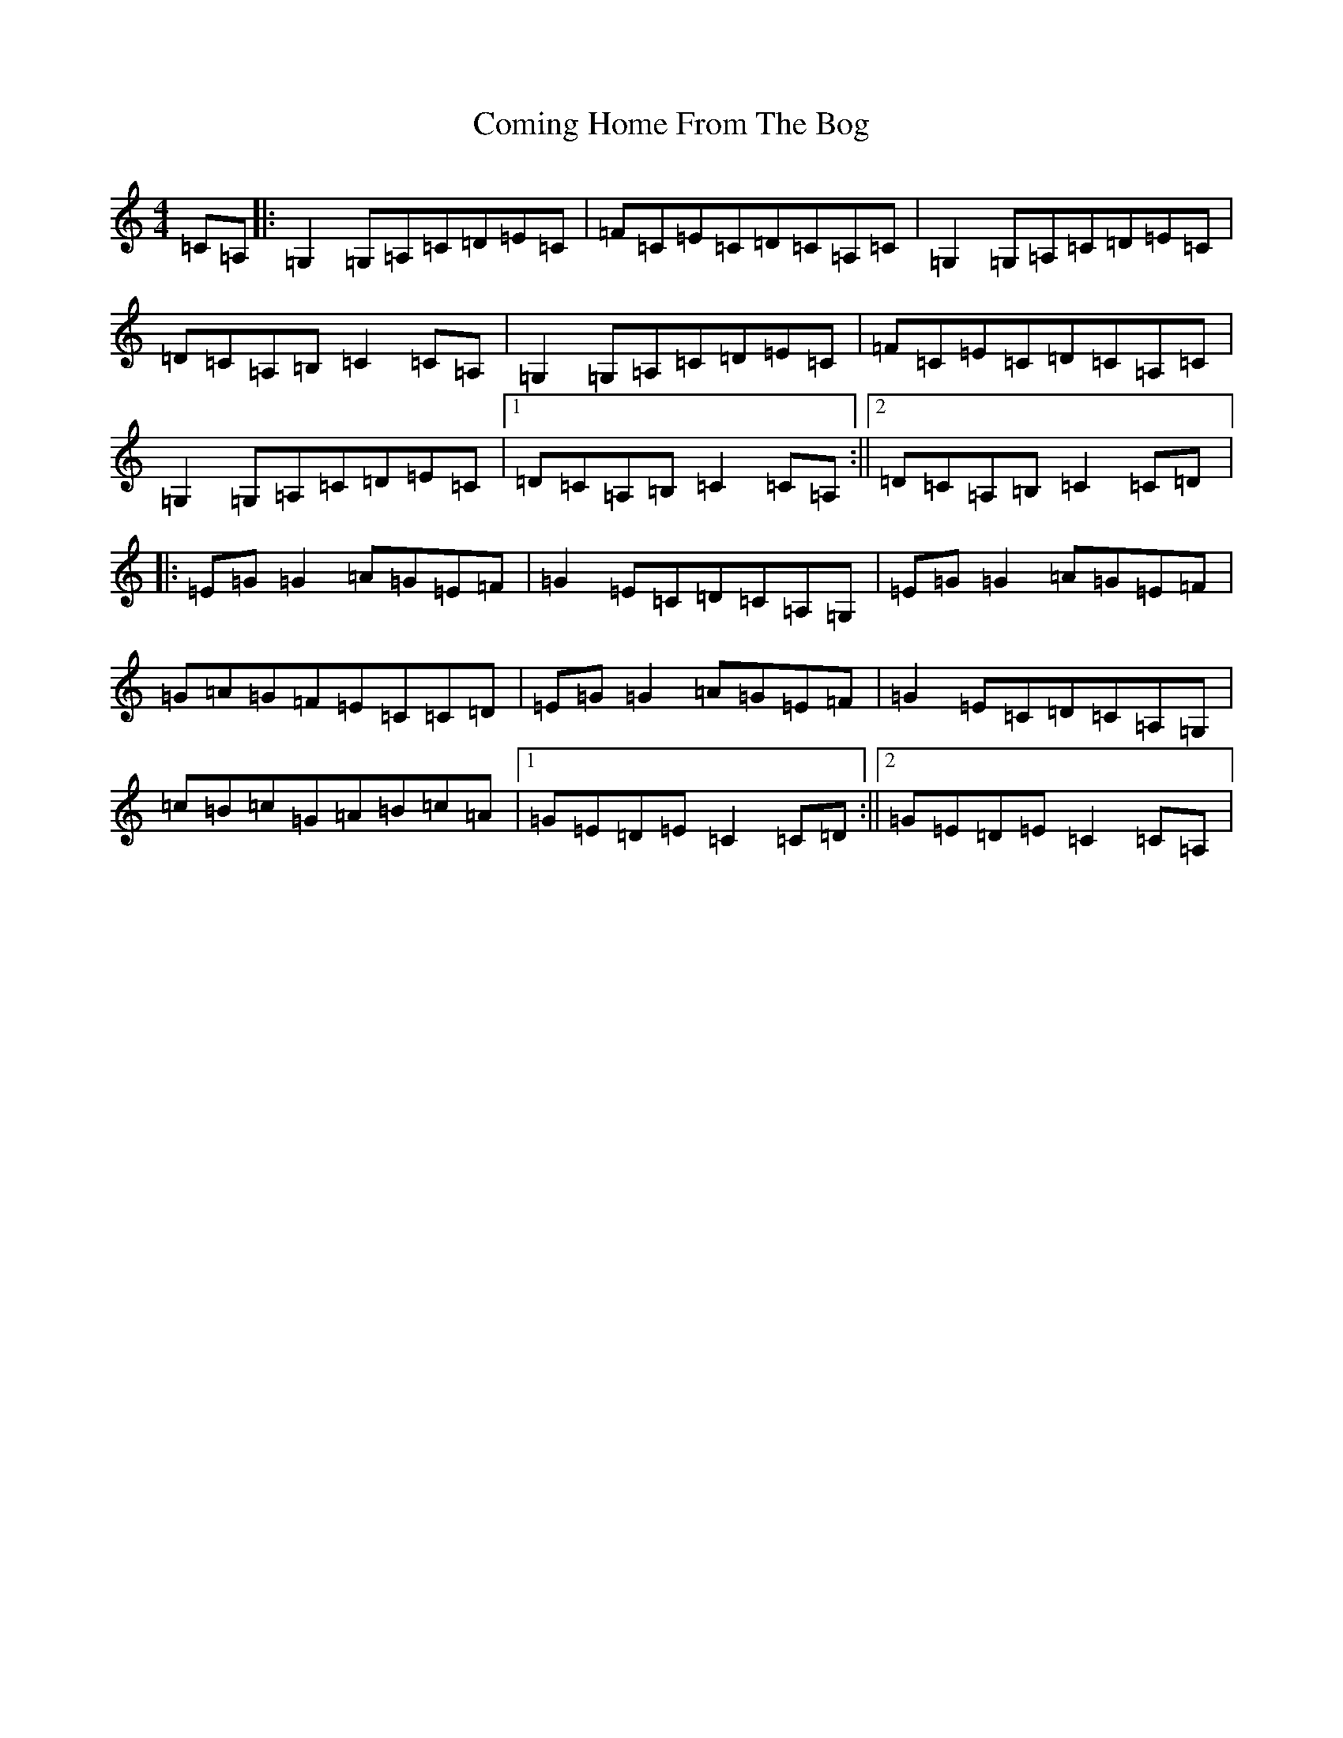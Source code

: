 X: 4023
T: Coming Home From The Bog
S: https://thesession.org/tunes/2965#setting2965
R: reel
M:4/4
L:1/8
K: C Major
=C=A,|:=G,2=G,=A,=C=D=E=C|=F=C=E=C=D=C=A,=C|=G,2=G,=A,=C=D=E=C|=D=C=A,=B,=C2=C=A,|=G,2=G,=A,=C=D=E=C|=F=C=E=C=D=C=A,=C|=G,2=G,=A,=C=D=E=C|1=D=C=A,=B,=C2=C=A,:||2=D=C=A,=B,=C2=C=D|:=E=G=G2=A=G=E=F|=G2=E=C=D=C=A,=G,|=E=G=G2=A=G=E=F|=G=A=G=F=E=C=C=D|=E=G=G2=A=G=E=F|=G2=E=C=D=C=A,=G,|=c=B=c=G=A=B=c=A|1=G=E=D=E=C2=C=D:||2=G=E=D=E=C2=C=A,|